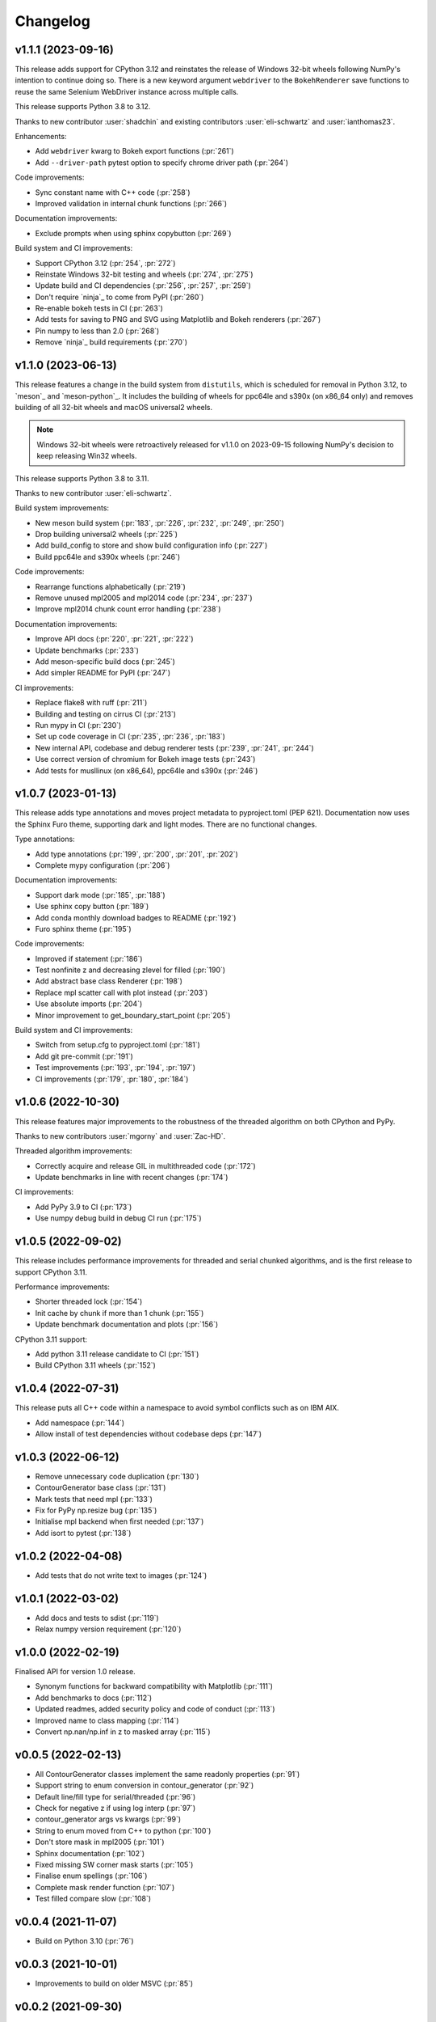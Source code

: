 .. _changelog:

Changelog
#########

v1.1.1 (2023-09-16)
-------------------

This release adds support for CPython 3.12 and reinstates the release of
Windows 32-bit wheels following NumPy's intention to continue doing so.
There is a new keyword argument ``webdriver`` to the ``BokehRenderer`` save
functions to reuse the same Selenium WebDriver instance across multiple calls.

This release supports Python 3.8 to 3.12.

Thanks to new contributor :user:`shadchin` and existing contributors
:user:`eli-schwartz` and :user:`ianthomas23`.

Enhancements:

- Add ``webdriver`` kwarg to Bokeh export functions (:pr:`261`)
- Add ``--driver-path`` pytest option to specify chrome driver path (:pr:`264`)

Code improvements:

- Sync constant name with C++ code (:pr:`258`)
- Improved validation in internal chunk functions (:pr:`266`)

Documentation improvements:

- Exclude prompts when using sphinx copybutton (:pr:`269`)

Build system and CI improvements:

- Support CPython 3.12 (:pr:`254`, :pr:`272`)
- Reinstate Windows 32-bit testing and wheels (:pr:`274`, :pr:`275`)
- Update build and CI dependencies (:pr:`256`, :pr:`257`, :pr:`259`)
- Don't require `ninja`_ to come from PyPI (:pr:`260`)
- Re-enable bokeh tests in CI (:pr:`263`)
- Add tests for saving to PNG and SVG using Matplotlib and Bokeh renderers (:pr:`267`)
- Pin numpy to less than 2.0 (:pr:`268`)
- Remove `ninja`_ build requirements (:pr:`270`)

v1.1.0 (2023-06-13)
-------------------

This release features a change in the build system from ``distutils``, which
is scheduled for removal in Python 3.12, to `meson`_ and `meson-python`_.
It includes the building of wheels for ppc64le and s390x (on x86_64 only) and
removes building of all 32-bit wheels and macOS universal2 wheels.

.. note::

   Windows 32-bit wheels were retroactively released for v1.1.0 on 2023-09-15
   following NumPy's decision to keep releasing Win32 wheels.

This release supports Python 3.8 to 3.11.

Thanks to new contributor :user:`eli-schwartz`.

Build system improvements:

* New meson build system (:pr:`183`, :pr:`226`, :pr:`232`, :pr:`249`, :pr:`250`)
* Drop building universal2 wheels (:pr:`225`)
* Add build_config to store and show build configuration info (:pr:`227`)
* Build ppc64le and s390x wheels (:pr:`246`)

Code improvements:

* Rearrange functions alphabetically (:pr:`219`)
* Remove unused mpl2005 and mpl2014 code (:pr:`234`, :pr:`237`)
* Improve mpl2014 chunk count error handling (:pr:`238`)

Documentation improvements:

* Improve API docs (:pr:`220`, :pr:`221`, :pr:`222`)
* Update benchmarks (:pr:`233`)
* Add meson-specific build docs (:pr:`245`)
* Add simpler README for PyPI (:pr:`247`)

CI improvements:

* Replace flake8 with ruff (:pr:`211`)
* Building and testing on cirrus CI (:pr:`213`)
* Run mypy in CI (:pr:`230`)
* Set up code coverage in CI (:pr:`235`, :pr:`236`, :pr:`183`)
* New internal API, codebase and debug renderer tests (:pr:`239`, :pr:`241`, :pr:`244`)
* Use correct version of chromium for Bokeh image tests (:pr:`243`)
* Add tests for musllinux (on x86_64), ppc64le and s390x (:pr:`246`)

v1.0.7 (2023-01-13)
-------------------

This release adds type annotations and moves project metadata to pyproject.toml (PEP 621).
Documentation now uses the Sphinx Furo theme, supporting dark and light modes. There are no
functional changes.

Type annotations:

* Add type annotations (:pr:`199`, :pr:`200`, :pr:`201`, :pr:`202`)
* Complete mypy configuration (:pr:`206`)

Documentation improvements:

* Support dark mode (:pr:`185`, :pr:`188`)
* Use sphinx copy button (:pr:`189`)
* Add conda monthly download badges to README (:pr:`192`)
* Furo sphinx theme (:pr:`195`)

Code improvements:

* Improved if statement (:pr:`186`)
* Test nonfinite z and decreasing zlevel for filled (:pr:`190`)
* Add abstract base class Renderer (:pr:`198`)
* Replace mpl scatter call with plot instead (:pr:`203`)
* Use absolute imports (:pr:`204`)
* Minor improvement to get_boundary_start_point (:pr:`205`)

Build system and CI improvements:

* Switch from setup.cfg to pyproject.toml (:pr:`181`)
* Add git pre-commit (:pr:`191`)
* Test improvements (:pr:`193`, :pr:`194`, :pr:`197`)
* CI improvements (:pr:`179`, :pr:`180`, :pr:`184`)

v1.0.6 (2022-10-30)
-------------------

This release features major improvements to the robustness of the threaded algorithm on both
CPython and PyPy.

Thanks to new contributors :user:`mgorny` and :user:`Zac-HD`.

Threaded algorithm improvements:

* Correctly acquire and release GIL in multithreaded code (:pr:`172`)
* Update benchmarks in line with recent changes (:pr:`174`)

CI improvements:

* Add PyPy 3.9 to CI (:pr:`173`)
* Use numpy debug build in debug CI run (:pr:`175`)

v1.0.5 (2022-09-02)
-------------------

This release includes performance improvements for threaded and serial chunked algorithms, and is
the first release to support CPython 3.11.

Performance improvements:

* Shorter threaded lock (:pr:`154`)
* Init cache by chunk if more than 1 chunk (:pr:`155`)
* Update benchmark documentation and plots (:pr:`156`)

CPython 3.11 support:

* Add python 3.11 release candidate to CI (:pr:`151`)
* Build CPython 3.11 wheels (:pr:`152`)

v1.0.4 (2022-07-31)
-------------------

This release puts all C++ code within a namespace to avoid symbol conflicts such as on IBM AIX.

* Add namespace (:pr:`144`)
* Allow install of test dependencies without codebase deps (:pr:`147`)

v1.0.3 (2022-06-12)
-------------------

* Remove unnecessary code duplication (:pr:`130`)
* ContourGenerator base class (:pr:`131`)
* Mark tests that need mpl (:pr:`133`)
* Fix for PyPy np.resize bug (:pr:`135`)
* Initialise mpl backend when first needed (:pr:`137`)
* Add isort to pytest (:pr:`138`)

v1.0.2 (2022-04-08)
-------------------

* Add tests that do not write text to images (:pr:`124`)

v1.0.1 (2022-03-02)
-------------------

* Add docs and tests to sdist (:pr:`119`)
* Relax numpy version requirement (:pr:`120`)

v1.0.0 (2022-02-19)
-------------------

Finalised API for version 1.0 release.

* Synonym functions for backward compatibility with Matplotlib (:pr:`111`)
* Add benchmarks to docs (:pr:`112`)
* Updated readmes, added security policy and code of conduct (:pr:`113`)
* Improved name to class mapping (:pr:`114`)
* Convert np.nan/np.inf in z to masked array (:pr:`115`)

v0.0.5 (2022-02-13)
-------------------

* All ContourGenerator classes implement the same readonly properties (:pr:`91`)
* Support string to enum conversion in contour_generator (:pr:`92`)
* Default line/fill type for serial/threaded (:pr:`96`)
* Check for negative z if using log interp (:pr:`97`)
* contour_generator args vs kwargs (:pr:`99`)
* String to enum moved from C++ to python (:pr:`100`)
* Don't store mask in mpl2005 (:pr:`101`)
* Sphinx documentation (:pr:`102`)
* Fixed missing SW corner mask starts (:pr:`105`)
* Finalise enum spellings (:pr:`106`)
* Complete mask render function (:pr:`107`)
* Test filled compare slow (:pr:`108`)

v0.0.4 (2021-11-07)
-------------------

* Build on Python 3.10 (:pr:`76`)

v0.0.3 (2021-10-01)
-------------------

* Improvements to build on older MSVC (:pr:`85`)

v0.0.2 (2021-09-30)
-------------------

* Include license file in sdist (:pr:`81`)

v0.0.1 (2021-09-20)
-------------------

* Initial release.
